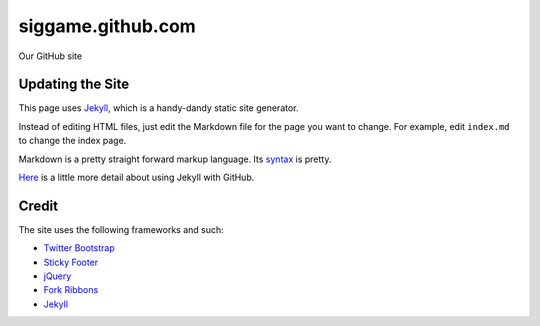 siggame.github.com
==================

Our GitHub site

Updating the Site
-----------------

This page uses Jekyll_, which is a handy-dandy static site generator.

Instead of editing HTML files, just edit the Markdown file for the
page you want to change. For example, edit ``index.md`` to change the
index page.

Markdown is a pretty straight forward markup language. Its syntax_ is
pretty.

Here_ is a little more detail about using Jekyll with GitHub.

.. _syntax: http://daringfireball.net/projects/markdown/syntax
.. _Here: https://help.github.com/articles/using-jekyll-with-pages

Credit
------

The site uses the following frameworks and such:

* `Twitter Bootstrap`_ 
* `Sticky Footer`_
* jQuery_
* `Fork Ribbons`_
* Jekyll_

.. _Twitter Bootstrap: http://twitter.github.com/bootstrap/
.. _Sticky Footer: http://ryanfait.com/sticky-footer/
.. _jQuery: http://jquery.com/
.. _`Fork Ribbons`: https://github.com/jamesflorentino/fork-ribbons
.. _Jekyll: https://github.com/mojombo/jekyll
